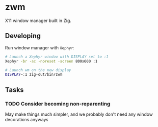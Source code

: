 * zwm

X11 window manager built in Zig.

** Developing

Run window manager with ~Xephyr~:

#+begin_src bash
# Launch a Xephyr window with DISPLAY set to :1
Xephyr -br -ac -noreset -screen 800x600 :1

# Launch wm on the new display
DISPLAY=:1 zig-out/bin/zwm
#+end_src

** Tasks

*** TODO Consider becoming non-reparenting

May make things much simpler, and we probably don't need any window decorations
anyways
